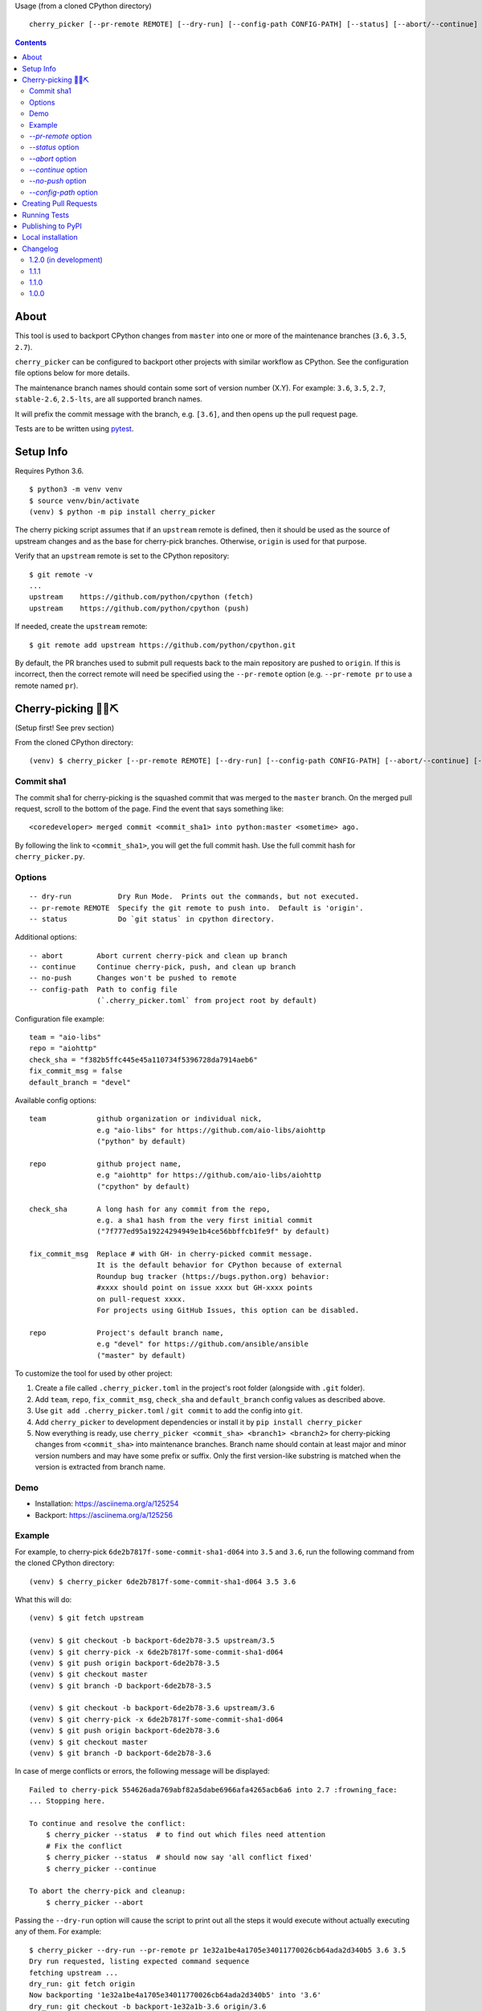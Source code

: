 Usage (from a cloned CPython directory) ::

   cherry_picker [--pr-remote REMOTE] [--dry-run] [--config-path CONFIG-PATH] [--status] [--abort/--continue] [--push/--no-push] <commit_sha1> <branches>

|pyversion status|
|pypi status|
|travis status|

.. contents::

About
=====

This tool is used to backport CPython changes from ``master`` into one or more
of the maintenance branches (``3.6``, ``3.5``, ``2.7``).

``cherry_picker`` can be configured to backport other projects with similar
workflow as CPython. See the configuration file options below for more details.

The maintenance branch names should contain some sort of version number (X.Y).
For example: ``3.6``, ``3.5``, ``2.7``, ``stable-2.6``, ``2.5-lts``, are all 
supported branch names.

It will prefix the commit message with the branch, e.g. ``[3.6]``, and then
opens up the pull request page.

Tests are to be written using `pytest <https://docs.pytest.org/en/latest/>`_.


Setup Info
==========

Requires Python 3.6.

::

    $ python3 -m venv venv
    $ source venv/bin/activate
    (venv) $ python -m pip install cherry_picker

The cherry picking script assumes that if an ``upstream`` remote is defined, then
it should be used as the source of upstream changes and as the base for
cherry-pick branches. Otherwise, ``origin`` is used for that purpose.

Verify that an ``upstream`` remote is set to the CPython repository::

    $ git remote -v
    ...
    upstream	https://github.com/python/cpython (fetch)
    upstream	https://github.com/python/cpython (push)

If needed, create the ``upstream`` remote::

    $ git remote add upstream https://github.com/python/cpython.git


By default, the PR branches used to submit pull requests back to the main
repository are pushed to ``origin``. If this is incorrect, then the correct
remote will need be specified using the ``--pr-remote`` option (e.g.
``--pr-remote pr`` to use a remote named ``pr``).


Cherry-picking 🐍🍒⛏️
=====================

(Setup first! See prev section)

From the cloned CPython directory:

::

    (venv) $ cherry_picker [--pr-remote REMOTE] [--dry-run] [--config-path CONFIG-PATH] [--abort/--continue] [--status] [--push/--no-push] <commit_sha1> <branches>


Commit sha1
-----------

The commit sha1 for cherry-picking is the squashed commit that was merged to
the ``master`` branch.  On the merged pull request, scroll to the bottom of the
page.  Find the event that says something like::

   <coredeveloper> merged commit <commit_sha1> into python:master <sometime> ago.

By following the link to ``<commit_sha1>``, you will get the full commit hash.
Use the full commit hash for ``cherry_picker.py``.


Options
-------

::

    -- dry-run           Dry Run Mode.  Prints out the commands, but not executed.
    -- pr-remote REMOTE  Specify the git remote to push into.  Default is 'origin'.
    -- status            Do `git status` in cpython directory.


Additional options::

    -- abort        Abort current cherry-pick and clean up branch
    -- continue     Continue cherry-pick, push, and clean up branch
    -- no-push      Changes won't be pushed to remote
    -- config-path  Path to config file
                    (`.cherry_picker.toml` from project root by default)


Configuration file example::

   team = "aio-libs"
   repo = "aiohttp"
   check_sha = "f382b5ffc445e45a110734f5396728da7914aeb6"
   fix_commit_msg = false
   default_branch = "devel"


Available config options::

   team            github organization or individual nick,
                   e.g "aio-libs" for https://github.com/aio-libs/aiohttp
                   ("python" by default)

   repo            github project name,
                   e.g "aiohttp" for https://github.com/aio-libs/aiohttp
                   ("cpython" by default)

   check_sha       A long hash for any commit from the repo,
                   e.g. a sha1 hash from the very first initial commit
                   ("7f777ed95a19224294949e1b4ce56bbffcb1fe9f" by default)

   fix_commit_msg  Replace # with GH- in cherry-picked commit message.
                   It is the default behavior for CPython because of external
                   Roundup bug tracker (https://bugs.python.org) behavior:
                   #xxxx should point on issue xxxx but GH-xxxx points
                   on pull-request xxxx.
                   For projects using GitHub Issues, this option can be disabled.

   repo            Project's default branch name,
                   e.g "devel" for https://github.com/ansible/ansible
                   ("master" by default)


To customize the tool for used by other project:

1. Create a file called ``.cherry_picker.toml`` in the project's root
   folder (alongside with ``.git`` folder).

2. Add ``team``, ``repo``, ``fix_commit_msg``, ``check_sha`` and
   ``default_branch`` config values as described above.

3. Use ``git add .cherry_picker.toml`` / ``git commit`` to add the config
   into ``git``.

4. Add ``cherry_picker`` to development dependencies or install it
   by ``pip install cherry_picker``

5. Now everything is ready, use ``cherry_picker <commit_sha> <branch1>
   <branch2>`` for cherry-picking changes from ``<commit_sha>`` into
   maintenance branches.
   Branch name should contain at least major and minor version numbers
   and may have some prefix or suffix.
   Only the first version-like substring is matched when the version
   is extracted from branch name.

Demo
----

- Installation: https://asciinema.org/a/125254

- Backport: https://asciinema.org/a/125256


Example
-------

For example, to cherry-pick ``6de2b7817f-some-commit-sha1-d064`` into
``3.5`` and ``3.6``, run the following command from the cloned CPython
directory:

::

    (venv) $ cherry_picker 6de2b7817f-some-commit-sha1-d064 3.5 3.6


What this will do:

::

    (venv) $ git fetch upstream

    (venv) $ git checkout -b backport-6de2b78-3.5 upstream/3.5
    (venv) $ git cherry-pick -x 6de2b7817f-some-commit-sha1-d064
    (venv) $ git push origin backport-6de2b78-3.5
    (venv) $ git checkout master
    (venv) $ git branch -D backport-6de2b78-3.5

    (venv) $ git checkout -b backport-6de2b78-3.6 upstream/3.6
    (venv) $ git cherry-pick -x 6de2b7817f-some-commit-sha1-d064
    (venv) $ git push origin backport-6de2b78-3.6
    (venv) $ git checkout master
    (venv) $ git branch -D backport-6de2b78-3.6

In case of merge conflicts or errors, the following message will be displayed::

    Failed to cherry-pick 554626ada769abf82a5dabe6966afa4265acb6a6 into 2.7 :frowning_face:
    ... Stopping here.

    To continue and resolve the conflict:
        $ cherry_picker --status  # to find out which files need attention
        # Fix the conflict
        $ cherry_picker --status  # should now say 'all conflict fixed'
        $ cherry_picker --continue

    To abort the cherry-pick and cleanup:
        $ cherry_picker --abort


Passing the ``--dry-run`` option will cause the script to print out all the
steps it would execute without actually executing any of them. For example::

    $ cherry_picker --dry-run --pr-remote pr 1e32a1be4a1705e34011770026cb64ada2d340b5 3.6 3.5
    Dry run requested, listing expected command sequence
    fetching upstream ...
    dry_run: git fetch origin
    Now backporting '1e32a1be4a1705e34011770026cb64ada2d340b5' into '3.6'
    dry_run: git checkout -b backport-1e32a1b-3.6 origin/3.6
    dry_run: git cherry-pick -x 1e32a1be4a1705e34011770026cb64ada2d340b5
    dry_run: git push pr backport-1e32a1b-3.6
    dry_run: Create new PR: https://github.com/python/cpython/compare/3.6...ncoghlan:backport-1e32a1b-3.6?expand=1
    dry_run: git checkout master
    dry_run: git branch -D backport-1e32a1b-3.6
    Now backporting '1e32a1be4a1705e34011770026cb64ada2d340b5' into '3.5'
    dry_run: git checkout -b backport-1e32a1b-3.5 origin/3.5
    dry_run: git cherry-pick -x 1e32a1be4a1705e34011770026cb64ada2d340b5
    dry_run: git push pr backport-1e32a1b-3.5
    dry_run: Create new PR: https://github.com/python/cpython/compare/3.5...ncoghlan:backport-1e32a1b-3.5?expand=1
    dry_run: git checkout master
    dry_run: git branch -D backport-1e32a1b-3.5

`--pr-remote` option
--------------------

This will generate pull requests through a remote other than ``origin``
(e.g. ``pr``)


`--status` option
-----------------

This will do ``git status`` for the CPython directory.

`--abort` option
----------------

Cancels the current cherry-pick and cleans up the cherry-pick branch.

`--continue` option
-------------------

Continues the current cherry-pick, commits, pushes the current branch to
``origin``, opens the PR page, and cleans up the branch.

`--no-push` option
------------------

Changes won't be pushed to remote.  This allows you to test and make additional
changes.  Once you're satisfied with local changes, use ``--continue`` to complete
the backport, or ``--abort`` to cancel and clean up the branch.  You can also
cherry-pick additional commits, by::

   $ git cherry-pick -x <commit_sha1>

`--config-path` option
----------------------

Allows to override default config file path
(``<PROJ-ROOT>/.cherry_picker.toml``) with a custom one. This allows cherry_picker
to backport projects other than CPython.


Creating Pull Requests
======================

When a cherry-pick was applied successfully, this script will open up a browser
tab that points to the pull request creation page.

The url of the pull request page looks similar to the following::

   https://github.com/python/cpython/compare/3.5...<username>:backport-6de2b78-3.5?expand=1


Press the ``Create Pull Request`` button.

Bedevere will then remove the ``needs backport to ...`` label from the original
pull request against ``master``.


Running Tests
=============

Install pytest: ``pip install -U pytest``

::

    $ pytest test.py


Publishing to PyPI
==================

Publish to PyPI using `flit <https://flit.readthedocs.io/en/latest/>`_.

Install flit (preferably in a virtual environment)::

    python3 -m pip install flit

In the directory where ``pyproject.toml`` exists::

    flit publish


Local installation
==================

With `flit <https://flit.readthedocs.io/en/latest/>`_ installed,
in the directory where ``pyproject.toml`` exists::

    flit install


.. |pyversion status| image:: https://img.shields.io/pypi/pyversions/cherry-picker.svg
   :target: https://pypi.org/project/cherry-picker/

.. |pypi status| image:: https://img.shields.io/pypi/v/cherry-picker.svg
   :target: https://pypi.org/project/cherry-picker/

.. |travis status| image:: https://travis-ci.org/python/core-workflow.svg?branch=master
   :target: https://travis-ci.org/python/core-workflow

Changelog
=========

1.2.0 (in development)
----------------------

- Add ``default_branch`` configuration item. The default is ``master``, which
  is the default branch for CPython. It can be configured to other branches like,
  ``devel``, or ``develop``.  The default branch is the branch cherry_picker
  will return to after backporting. (`PR #254 <https://github.com/python/core-workflow/pull/254>`_
  and `Issue #250 <https://github.com/python/core-workflow/issues/250>`_).

- Support additional branch versioning schemes, such as ``something-X.Y``,
  or ``X.Y-somethingelse``. (`PR #253 <https://github.com/python/core-workflow/pull/253>`_
  and `Issue #251 <https://github.com/python/core-workflow/issues/251>`_).

1.1.1
-----

- Change the calls to ``subprocess`` to use lists instead of strings. This fixes
  the bug that affects users in Windows. (`PR #238 <https://github.com/python/core-workflow/pull/238>`_).

1.1.0
-----

- Add ``fix_commit_msg`` configuration item. Setting fix_commit_msg to ``true``
  will replace the issue number in the commit message, from ``#`` to ``GH-``.
  This is the default behavior for CPython. Other projects can opt out by
  setting it to ``false``. (`PR #233 <https://github.com/python/core-workflow/pull/233>`_
  and `aiohttp Issue #2853 <https://github.com/aio-libs/aiohttp/issues/2853>`_).

1.0.0
-----

- Support configuration file by using ``--config-path`` option, or by adding
  ``.cherry-picker.toml`` file to the root of the project. (`Issue #225
  <https://github.com/python/core-workflow/issues/225>`_).
